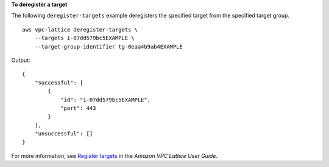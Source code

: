 **To deregister a target**

The following ``deregister-targets`` example deregisters the specified target from the specified target group. ::

    aws vpc-lattice deregister-targets \
        --targets i-07dd579bc5EXAMPLE \
        --target-group-identifier tg-0eaa4b9ab4EXAMPLE

Output::

    {
        "successful": [
            {
                "id": "i-07dd579bc5EXAMPLE",
                "port": 443
            }
        ],
        "unsuccessful": []
    }

For more information, see `Register targets <https://docs.aws.amazon.com/vpc-lattice/latest/ug/register-targets.html>`__ in the *Amazon VPC Lattice User Guide*.